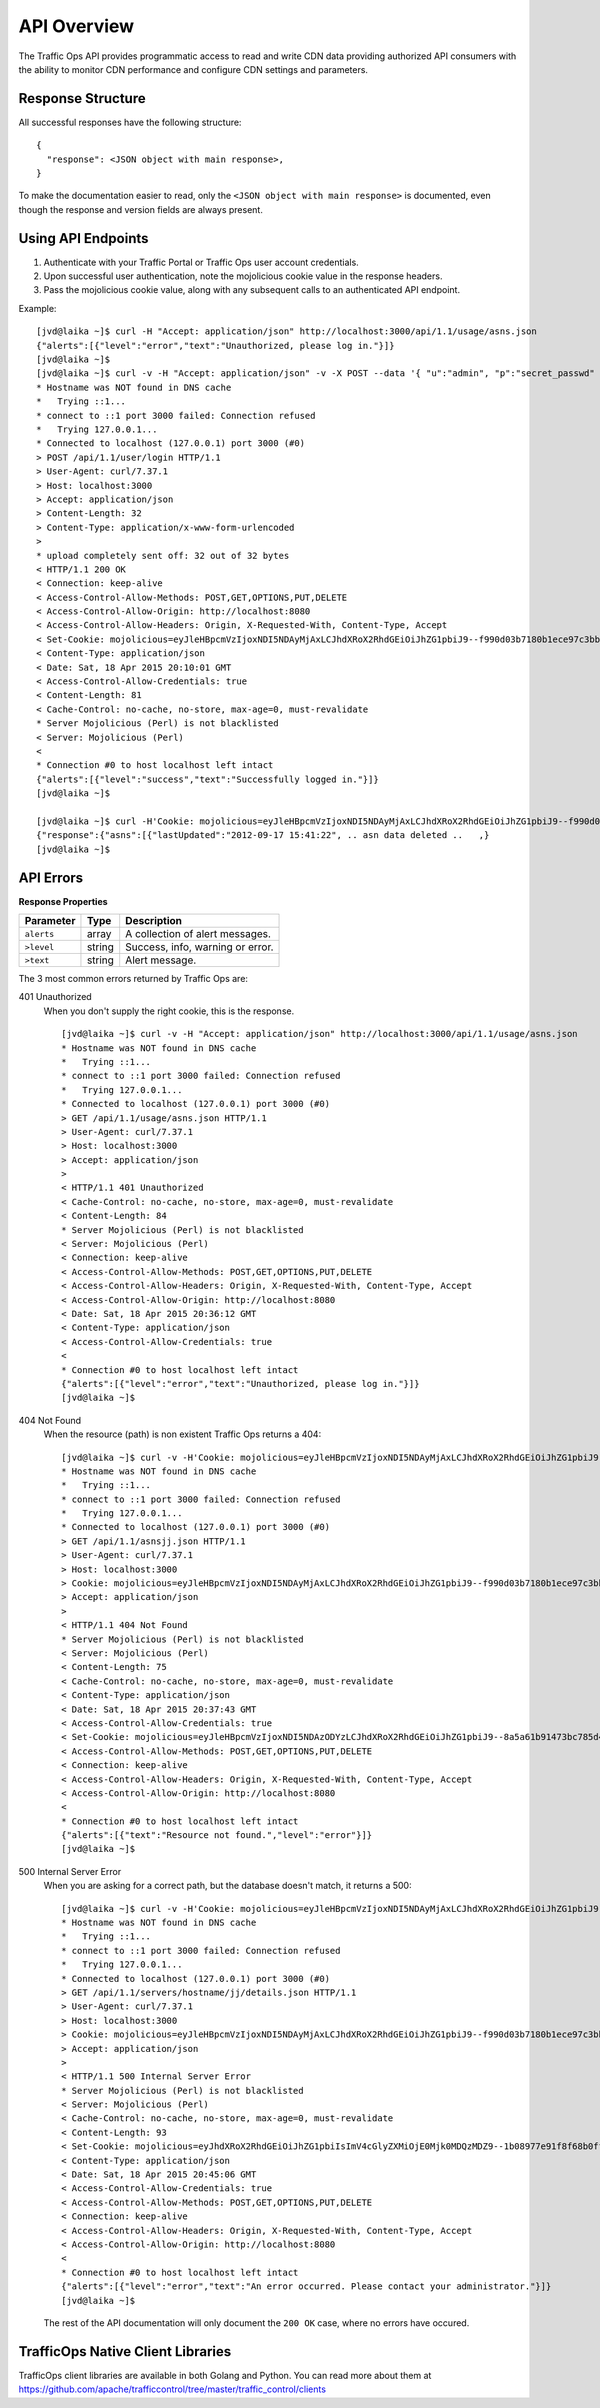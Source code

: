 .. 
.. 
.. Licensed under the Apache License, Version 2.0 (the "License");
.. you may not use this file except in compliance with the License.
.. You may obtain a copy of the License at
.. 
..     http://www.apache.org/licenses/LICENSE-2.0
.. 
.. Unless required by applicable law or agreed to in writing, software
.. distributed under the License is distributed on an "AS IS" BASIS,
.. WITHOUT WARRANTIES OR CONDITIONS OF ANY KIND, either express or implied.
.. See the License for the specific language governing permissions and
.. limitations under the License.
..

API Overview
************
The Traffic Ops API provides programmatic access to read and write CDN data providing authorized API consumers with the ability to monitor CDN performance and configure CDN settings and parameters.

Response Structure
------------------
All successful responses have the following structure: ::

    {
      "response": <JSON object with main response>,
    }

To make the documentation easier to read, only the ``<JSON object with main response>`` is documented, even though the response and version fields are always present. 

Using API Endpoints
-------------------
1. Authenticate with your Traffic Portal or Traffic Ops user account credentials.
2. Upon successful user authentication, note the mojolicious cookie value in the response headers. 
3. Pass the mojolicious cookie value, along with any subsequent calls to an authenticated API endpoint.

Example: ::
  
    [jvd@laika ~]$ curl -H "Accept: application/json" http://localhost:3000/api/1.1/usage/asns.json
    {"alerts":[{"level":"error","text":"Unauthorized, please log in."}]}
    [jvd@laika ~]$
    [jvd@laika ~]$ curl -v -H "Accept: application/json" -v -X POST --data '{ "u":"admin", "p":"secret_passwd" }' http://localhost:3000/api/1.1/user/login
    * Hostname was NOT found in DNS cache
    *   Trying ::1...
    * connect to ::1 port 3000 failed: Connection refused
    *   Trying 127.0.0.1...
    * Connected to localhost (127.0.0.1) port 3000 (#0)
    > POST /api/1.1/user/login HTTP/1.1
    > User-Agent: curl/7.37.1
    > Host: localhost:3000
    > Accept: application/json
    > Content-Length: 32
    > Content-Type: application/x-www-form-urlencoded
    >
    * upload completely sent off: 32 out of 32 bytes
    < HTTP/1.1 200 OK
    < Connection: keep-alive
    < Access-Control-Allow-Methods: POST,GET,OPTIONS,PUT,DELETE
    < Access-Control-Allow-Origin: http://localhost:8080
    < Access-Control-Allow-Headers: Origin, X-Requested-With, Content-Type, Accept
    < Set-Cookie: mojolicious=eyJleHBpcmVzIjoxNDI5NDAyMjAxLCJhdXRoX2RhdGEiOiJhZG1pbiJ9--f990d03b7180b1ece97c3bb5ca69803cd6a79862; expires=Sun, 19 Apr 2015 00:10:01 GMT; path=/; HttpOnly
    < Content-Type: application/json
    < Date: Sat, 18 Apr 2015 20:10:01 GMT
    < Access-Control-Allow-Credentials: true
    < Content-Length: 81
    < Cache-Control: no-cache, no-store, max-age=0, must-revalidate
    * Server Mojolicious (Perl) is not blacklisted
    < Server: Mojolicious (Perl)
    <
    * Connection #0 to host localhost left intact
    {"alerts":[{"level":"success","text":"Successfully logged in."}]}
    [jvd@laika ~]$

    [jvd@laika ~]$ curl -H'Cookie: mojolicious=eyJleHBpcmVzIjoxNDI5NDAyMjAxLCJhdXRoX2RhdGEiOiJhZG1pbiJ9--f990d03b7180b1ece97c3bb5ca69803cd6a79862;' -H "Accept: application/json" http://localhost:3000/api/1.1/asns.json
    {"response":{"asns":[{"lastUpdated":"2012-09-17 15:41:22", .. asn data deleted ..   ,}
    [jvd@laika ~]$

API Errors
----------

**Response Properties**

+----------------------+--------+------------------------------------------------+
| Parameter            | Type   | Description                                    |
+======================+========+================================================+
|``alerts``            | array  | A collection of alert messages.                |
+----------------------+--------+------------------------------------------------+
| ``>level``           | string | Success, info, warning or error.               |
+----------------------+--------+------------------------------------------------+
| ``>text``            | string | Alert message.                                 |
+----------------------+--------+------------------------------------------------+

The 3 most common errors returned by Traffic Ops are:

401 Unauthorized
  When you don't supply the right cookie, this is the response. :: 

    [jvd@laika ~]$ curl -v -H "Accept: application/json" http://localhost:3000/api/1.1/usage/asns.json
    * Hostname was NOT found in DNS cache
    *   Trying ::1...
    * connect to ::1 port 3000 failed: Connection refused
    *   Trying 127.0.0.1...
    * Connected to localhost (127.0.0.1) port 3000 (#0)
    > GET /api/1.1/usage/asns.json HTTP/1.1
    > User-Agent: curl/7.37.1
    > Host: localhost:3000
    > Accept: application/json
    >
    < HTTP/1.1 401 Unauthorized
    < Cache-Control: no-cache, no-store, max-age=0, must-revalidate
    < Content-Length: 84
    * Server Mojolicious (Perl) is not blacklisted
    < Server: Mojolicious (Perl)
    < Connection: keep-alive
    < Access-Control-Allow-Methods: POST,GET,OPTIONS,PUT,DELETE
    < Access-Control-Allow-Headers: Origin, X-Requested-With, Content-Type, Accept
    < Access-Control-Allow-Origin: http://localhost:8080
    < Date: Sat, 18 Apr 2015 20:36:12 GMT
    < Content-Type: application/json
    < Access-Control-Allow-Credentials: true
    <
    * Connection #0 to host localhost left intact
    {"alerts":[{"level":"error","text":"Unauthorized, please log in."}]}
    [jvd@laika ~]$

404 Not Found
  When the resource (path) is non existent Traffic Ops returns a 404::

    [jvd@laika ~]$ curl -v -H'Cookie: mojolicious=eyJleHBpcmVzIjoxNDI5NDAyMjAxLCJhdXRoX2RhdGEiOiJhZG1pbiJ9--f990d03b7180b1ece97c3bb5ca69803cd6a79862;' -H "Accept: application/json" http://localhost:3000/api/1.1/asnsjj.json
    * Hostname was NOT found in DNS cache
    *   Trying ::1...
    * connect to ::1 port 3000 failed: Connection refused
    *   Trying 127.0.0.1...
    * Connected to localhost (127.0.0.1) port 3000 (#0)
    > GET /api/1.1/asnsjj.json HTTP/1.1
    > User-Agent: curl/7.37.1
    > Host: localhost:3000
    > Cookie: mojolicious=eyJleHBpcmVzIjoxNDI5NDAyMjAxLCJhdXRoX2RhdGEiOiJhZG1pbiJ9--f990d03b7180b1ece97c3bb5ca69803cd6a79862;
    > Accept: application/json
    >
    < HTTP/1.1 404 Not Found
    * Server Mojolicious (Perl) is not blacklisted
    < Server: Mojolicious (Perl)
    < Content-Length: 75
    < Cache-Control: no-cache, no-store, max-age=0, must-revalidate
    < Content-Type: application/json
    < Date: Sat, 18 Apr 2015 20:37:43 GMT
    < Access-Control-Allow-Credentials: true
    < Set-Cookie: mojolicious=eyJleHBpcmVzIjoxNDI5NDAzODYzLCJhdXRoX2RhdGEiOiJhZG1pbiJ9--8a5a61b91473bc785d4073fe711de8d2c63f02dd; expires=Sun, 19 Apr 2015 00:37:43 GMT; path=/; HttpOnly
    < Access-Control-Allow-Methods: POST,GET,OPTIONS,PUT,DELETE
    < Connection: keep-alive
    < Access-Control-Allow-Headers: Origin, X-Requested-With, Content-Type, Accept
    < Access-Control-Allow-Origin: http://localhost:8080
    <
    * Connection #0 to host localhost left intact
    {"alerts":[{"text":"Resource not found.","level":"error"}]}
    [jvd@laika ~]$

500 Internal Server Error
  When you are asking for a correct path, but the database doesn't match, it returns a 500:: 

    [jvd@laika ~]$ curl -v -H'Cookie: mojolicious=eyJleHBpcmVzIjoxNDI5NDAyMjAxLCJhdXRoX2RhdGEiOiJhZG1pbiJ9--f990d03b7180b1ece97c3bb5ca69803cd6a79862;' -H "Accept: application/json" http://localhost:3000/api/1.1/servers/hostname/jj/details.json
    * Hostname was NOT found in DNS cache
    *   Trying ::1...
    * connect to ::1 port 3000 failed: Connection refused
    *   Trying 127.0.0.1...
    * Connected to localhost (127.0.0.1) port 3000 (#0)
    > GET /api/1.1/servers/hostname/jj/details.json HTTP/1.1
    > User-Agent: curl/7.37.1
    > Host: localhost:3000
    > Cookie: mojolicious=eyJleHBpcmVzIjoxNDI5NDAyMjAxLCJhdXRoX2RhdGEiOiJhZG1pbiJ9--f990d03b7180b1ece97c3bb5ca69803cd6a79862;
    > Accept: application/json
    >
    < HTTP/1.1 500 Internal Server Error
    * Server Mojolicious (Perl) is not blacklisted
    < Server: Mojolicious (Perl)
    < Cache-Control: no-cache, no-store, max-age=0, must-revalidate
    < Content-Length: 93
    < Set-Cookie: mojolicious=eyJhdXRoX2RhdGEiOiJhZG1pbiIsImV4cGlyZXMiOjE0Mjk0MDQzMDZ9--1b08977e91f8f68b0ff5d5e5f6481c76ddfd0853; expires=Sun, 19 Apr 2015 00:45:06 GMT; path=/; HttpOnly
    < Content-Type: application/json
    < Date: Sat, 18 Apr 2015 20:45:06 GMT
    < Access-Control-Allow-Credentials: true
    < Access-Control-Allow-Methods: POST,GET,OPTIONS,PUT,DELETE
    < Connection: keep-alive
    < Access-Control-Allow-Headers: Origin, X-Requested-With, Content-Type, Accept
    < Access-Control-Allow-Origin: http://localhost:8080
    <
    * Connection #0 to host localhost left intact
    {"alerts":[{"level":"error","text":"An error occurred. Please contact your administrator."}]}
    [jvd@laika ~]$

  The rest of the API documentation will only document the ``200 OK`` case, where no errors have occured.

TrafficOps Native Client Libraries
----------------------------------

TrafficOps client libraries are available in both Golang and Python.  You can read more about them at https://github.com/apache/trafficcontrol/tree/master/traffic_control/clients
